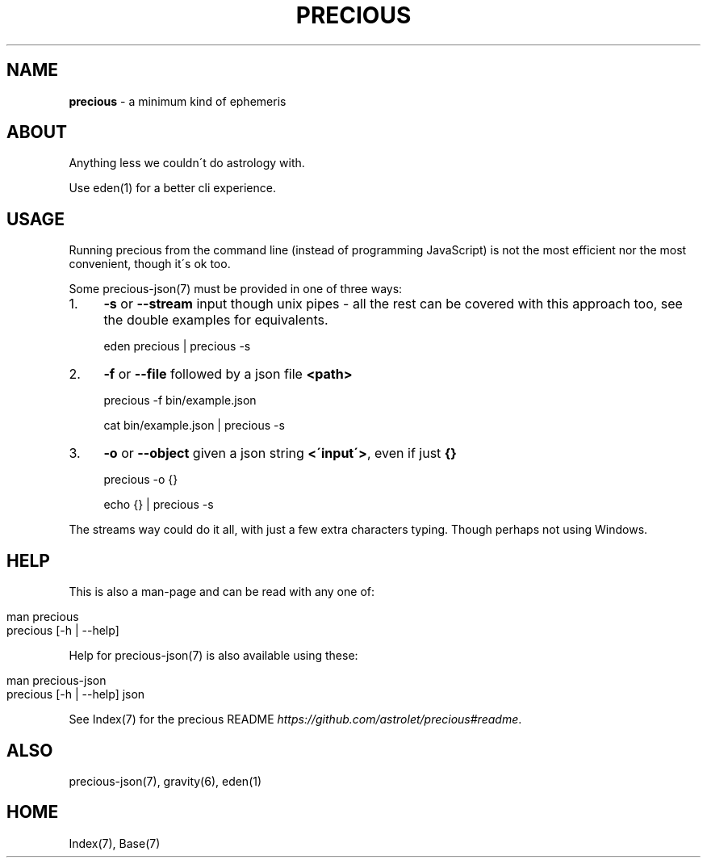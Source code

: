 .\" generated with Ronn/v0.7.3
.\" http://github.com/rtomayko/ronn/tree/0.7.3
.
.TH "PRECIOUS" "1" "May 2012" "" ""
.
.SH "NAME"
\fBprecious\fR \- a minimum kind of ephemeris
.
.SH "ABOUT"
Anything less we couldn\'t do astrology with\.
.
.P
Use eden(1) for a better cli experience\.
.
.SH "USAGE"
Running precious from the command line (instead of programming JavaScript) is not the most efficient nor the most convenient, though it\'s ok too\.
.
.P
Some precious\-json(7) must be provided in one of three ways:
.
.IP "1." 4
\fB\-s\fR or \fB\-\-stream\fR input though unix pipes \- all the rest can be covered with this approach too, see the double examples for equivalents\.
.
.IP
eden precious | precious \-s
.
.IP "2." 4
\fB\-f\fR or \fB\-\-file\fR followed by a json file \fB<path>\fR
.
.IP
precious \-f bin/example\.json
.
.IP
cat bin/example\.json | precious \-s
.
.IP "3." 4
\fB\-o\fR or \fB\-\-object\fR given a json string \fB<\'input\'>\fR, even if just \fB{}\fR
.
.IP
precious \-o {}
.
.IP
echo {} | precious \-s
.
.IP "" 0
.
.P
The streams way could do it all, with just a few extra characters typing\. Though perhaps not using Windows\.
.
.SH "HELP"
This is also a man\-page and can be read with any one of:
.
.IP "" 4
.
.nf

man precious
precious [\-h | \-\-help]
.
.fi
.
.IP "" 0
.
.P
Help for precious\-json(7) is also available using these:
.
.IP "" 4
.
.nf

man precious\-json
precious [\-h | \-\-help] json
.
.fi
.
.IP "" 0
.
.P
See Index(7) for the precious README \fIhttps://github\.com/astrolet/precious#readme\fR\.
.
.SH "ALSO"
precious\-json(7), gravity(6), eden(1)
.
.SH "HOME"
Index(7), Base(7)
